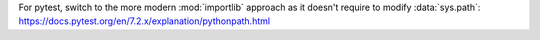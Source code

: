 For pytest, switch to the more modern :mod:`importlib` approach
as it doesn't require to modify :data:`sys.path`:
https://docs.pytest.org/en/7.2.x/explanation/pythonpath.html